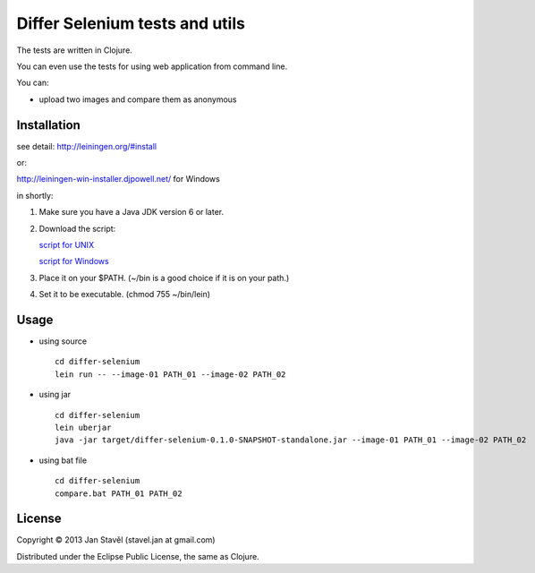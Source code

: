 Differ Selenium tests and utils
========================================================================================

The tests are written in Clojure.

You can even use the tests for using web application from command line.


You can:

- upload two images and compare them as anonymous

Installation
-----------------------

see detail: http://leiningen.org/#install

or:

http://leiningen-win-installer.djpowell.net/ for Windows

in shortly:

1. Make sure you have a Java JDK version 6 or later.
2. Download the script:

   `script for UNIX <https://raw.github.com/technomancy/leiningen/stable/bin/lein>`_

   `script for Windows <https://raw.github.com/technomancy/leiningen/stable/bin/lein.bat>`_
3. Place it on your $PATH. (~/bin is a good choice if it is on your path.)
4. Set it to be executable. (chmod 755 ~/bin/lein)

Usage
---------

- using source

  ::
     
     cd differ-selenium
     lein run -- --image-01 PATH_01 --image-02 PATH_02

- using jar

  ::

     cd differ-selenium
     lein uberjar
     java -jar target/differ-selenium-0.1.0-SNAPSHOT-standalone.jar --image-01 PATH_01 --image-02 PATH_02

- using bat file

  ::

     cd differ-selenium
     compare.bat PATH_01 PATH_02

License
--------------

Copyright © 2013 Jan Stavěl (stavel.jan at gmail.com)

Distributed under the Eclipse Public License, the same as Clojure.
